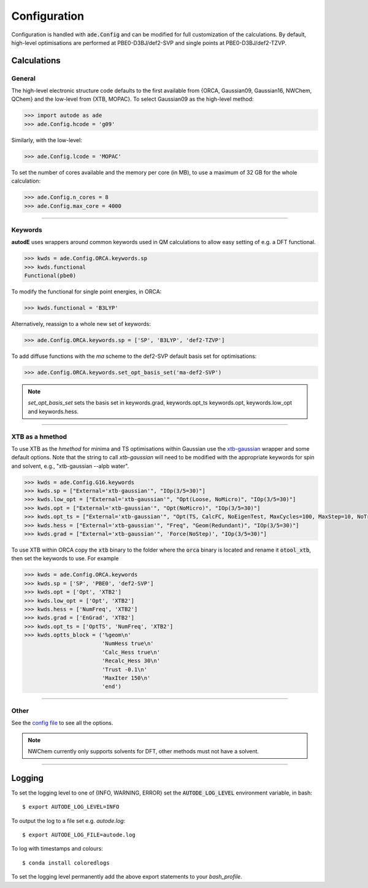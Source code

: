 Configuration
=============

Configuration is handled with :code:`ade.Config` and can be modified for full
customization of the calculations. By default, high-level optimisations are
performed at PBE0-D3BJ/def2-SVP and single points at PBE0-D3BJ/def2-TZVP.


Calculations
------------

General
*******

The high-level electronic structure code defaults to the first available
from {ORCA, Gaussian09, Gaussian16, NWChem, QChem} and the low-level from
{XTB, MOPAC}. To select Gaussian09 as the high-level method:

.. code-block:: python

  >>> import autode as ade
  >>> ade.Config.hcode = 'g09'

Similarly, with the low-level:

.. code-block:: python

  >>> ade.Config.lcode = 'MOPAC'


To set the number of cores available and the memory per core (in MB), to use a maximum
of 32 GB for the whole calculation:

.. code-block:: python

  >>> ade.Config.n_cores = 8
  >>> ade.Config.max_core = 4000

------------

Keywords
********

**autodE** uses wrappers around common keywords used in QM calculations to allow
easy setting of e.g. a DFT functional.


.. code-block:: python

  >>> kwds = ade.Config.ORCA.keywords.sp
  >>> kwds.functional
  Functional(pbe0)


To modify the functional for single point energies, in ORCA:


.. code-block:: python

  >>> kwds.functional = 'B3LYP'


Alternatively, reassign to a whole new set of keywords:


.. code-block:: python

  >>> ade.Config.ORCA.keywords.sp = ['SP', 'B3LYP', 'def2-TZVP']


To add diffuse functions with the *ma* scheme to the def2-SVP default
basis set for optimisations:

.. code-block:: python

  >>> ade.Config.ORCA.keywords.set_opt_basis_set('ma-def2-SVP')


.. note::
    `set_opt_basis_set` sets the basis set in keywords.grad, keywords.opt_ts
    keywords.opt, keywords.low_opt and keywords.hess.

------------

XTB as a hmethod
****************

To use XTB as the *hmethod* for minima and TS optimisations within Gaussian use the `xtb-gaussian <https://github.com/aspuru-guzik-group/xtb-gaussian>`_ wrapper
and some default options. Note that the string to call `xtb-gaussian` will need to be modified with the appropriate keywords for spin and solvent, e.g., "xtb-gaussian --alpb water".

.. code-block:: python

  >>> kwds = ade.Config.G16.keywords
  >>> kwds.sp = ["External='xtb-gaussian'", "IOp(3/5=30)"]
  >>> kwds.low_opt = ["External='xtb-gaussian'", "Opt(Loose, NoMicro)", "IOp(3/5=30)"]
  >>> kwds.opt = ["External='xtb-gaussian'", "Opt(NoMicro)", "IOp(3/5=30)"]
  >>> kwds.opt_ts = ["External='xtb-gaussian'", "Opt(TS, CalcFC, NoEigenTest, MaxCycles=100, MaxStep=10, NoTrustUpdate, NoMicro)", "IOp(3/5=30)"]
  >>> kwds.hess = ["External='xtb-gaussian'", "Freq", "Geom(Redundant)", "IOp(3/5=30)"]
  >>> kwds.grad = ["External='xtb-gaussian'", 'Force(NoStep)', "IOp(3/5=30)"]

To use XTB within ORCA copy the :code:`xtb` binary to the folder where the :code:`orca` binary is located and rename it :code:`otool_xtb`, then
set the keywords to use. For example

.. code-block:: python

  >>> kwds = ade.Config.ORCA.keywords
  >>> kwds.sp = ['SP', 'PBE0', 'def2-SVP']
  >>> kwds.opt = ['Opt', 'XTB2']
  >>> kwds.low_opt = ['Opt', 'XTB2']
  >>> kwds.hess = ['NumFreq', 'XTB2']
  >>> kwds.grad = ['EnGrad', 'XTB2']
  >>> kwds.opt_ts = ['OptTS', 'NumFreq', 'XTB2']
  >>> kwds.optts_block = ('%geom\n'
                          'NumHess true\n'
                          'Calc_Hess true\n'
                          'Recalc_Hess 30\n'
                          'Trust -0.1\n'
                          'MaxIter 150\n'
                          'end')


------------

Other
*****

See the `config file <https://github.com/duartegroup/autodE/blob/master/autode/config.py>`_
to see all the options.

.. note::
    NWChem currently only supports solvents for DFT, other methods must not have
    a solvent.

------------

Logging
-------

To set the logging level to one of {INFO, WARNING, ERROR} set the :code:`AUTODE_LOG_LEVEL`
environment variable, in bash::

    $ export AUTODE_LOG_LEVEL=INFO

To output the log to a file set e.g. *autode.log*::

    $ export AUTODE_LOG_FILE=autode.log

To log with timestamps and colours::

    $ conda install coloredlogs


To set the logging level permanently add the above export statements to
your *bash_profile*.
